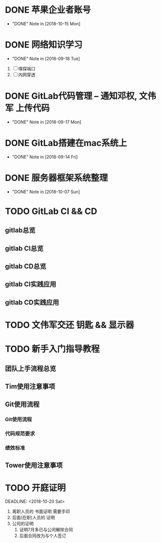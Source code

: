 #+STARTUP: overview
* DONE 苹果企业者账号
  CLOSED: [2018-10-15 Mon 13:31] SCHEDULED: <2018-09-19 Wed>
  - "DONE" Note in [2018-10-15 Mon]
  
* DONE 网络知识学习
  CLOSED: [2018-09-18 Tue 18:03] SCHEDULED: <2018-09-18 Tue>
  - "DONE" Note in [2018-09-18 Tue]
  1. [ ] 嗅探端口
  2. [ ] 内网穿透

* DONE GitLab代码管理 -- 通知邓权, 文伟军 上传代码
  CLOSED: [2018-09-17 Mon 12:10] SCHEDULED: <2018-09-17 Mon>
  - "DONE" Note in [2018-09-17 Mon]
  
* DONE GitLab搭建在mac系统上
  CLOSED: [2018-09-14 Fri 17:24] SCHEDULED: <2018-09-14 Fri>
  - "DONE" Note in [2018-09-14 Fri]
  
* DONE 服务器框架系统整理
  CLOSED: [2018-10-07 Sun 20:49] SCHEDULED: <2018-09-10 Mon>
  - "DONE" Note in [2018-10-07 Sun]
  
* TODO GitLab CI && CD
** gitlab总览
** gitlab CI总览
** gitlab CD总览
** gitlab CI实践应用
** gitlab CD实践应用
* TODO 文伟军交还 钥匙 && 显示器
  SCHEDULED: <2018-09-25 Tue>
  



* TODO 新手入门指导教程
  SCHEDULED: <2018-10-08 Mon>

** 团队上手流程总览
** Tim使用注意事项
** Git使用流程
*** Git使用流程
*** 代码规范要求
*** 绩效标准
** Tower使用注意事项
* TODO 开庭证明
  SCHEDULED: <2018-10-17 Wed>
  
  DEADLINE: <2018-10-20 Sat>
  1. 离职人员的 书面证明
     需要手印
  2. 后面(在职)人员的 证明
  3. 公司的证明
     1) 证明7月多已与公司解除合同
     2) 后面合同改为与个人签订

